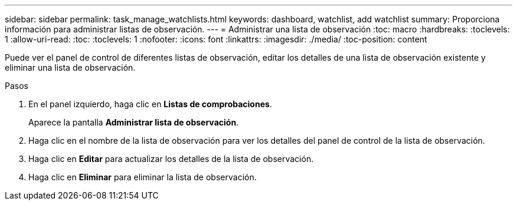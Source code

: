 ---
sidebar: sidebar 
permalink: task_manage_watchlists.html 
keywords: dashboard, watchlist, add watchlist 
summary: Proporciona información para administrar listas de observación. 
---
= Administrar una lista de observación
:toc: macro
:hardbreaks:
:toclevels: 1
:allow-uri-read: 
:toc: 
:toclevels: 1
:nofooter: 
:icons: font
:linkattrs: 
:imagesdir: ./media/
:toc-position: content


[role="lead"]
Puede ver el panel de control de diferentes listas de observación, editar los detalles de una lista de observación existente y eliminar una lista de observación.

.Pasos
. En el panel izquierdo, haga clic en *Listas de comprobaciones*.
+
Aparece la pantalla *Administrar lista de observación*.

. Haga clic en el nombre de la lista de observación para ver los detalles del panel de control de la lista de observación.
. Haga clic en *Editar* para actualizar los detalles de la lista de observación.
. Haga clic en *Eliminar* para eliminar la lista de observación.

